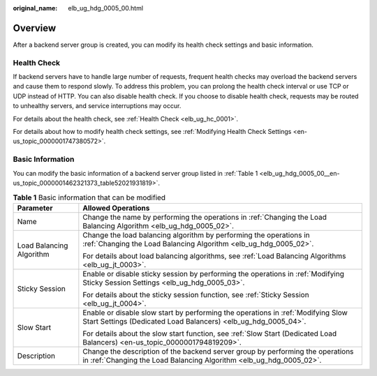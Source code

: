 :original_name: elb_ug_hdg_0005_00.html

.. _elb_ug_hdg_0005_00:

Overview
========

After a backend server group is created, you can modify its health check settings and basic information.

Health Check
------------

If backend servers have to handle large number of requests, frequent health checks may overload the backend servers and cause them to respond slowly. To address this problem, you can prolong the health check interval or use TCP or UDP instead of HTTP. You can also disable health check. If you choose to disable health check, requests may be routed to unhealthy servers, and service interruptions may occur.

For details about the health check, see :ref:`Health Check <elb_ug_hc_0001>`.

For details about how to modify health check settings, see :ref:`Modifying Health Check Settings <en-us_topic_0000001747380572>`.

Basic Information
-----------------

You can modify the basic information of a backend server group listed in :ref:`Table 1 <elb_ug_hdg_0005_00__en-us_topic_0000001462321373_table52021931819>`.

.. _elb_ug_hdg_0005_00__en-us_topic_0000001462321373_table52021931819:

.. table:: **Table 1** Basic information that can be modified

   +--------------------------+-------------------------------------------------------------------------------------------------------------------------------------------------------+
   | Parameter                | Allowed Operations                                                                                                                                    |
   +==========================+=======================================================================================================================================================+
   | Name                     | Change the name by performing the operations in :ref:`Changing the Load Balancing Algorithm <elb_ug_hdg_0005_02>`.                                    |
   +--------------------------+-------------------------------------------------------------------------------------------------------------------------------------------------------+
   | Load Balancing Algorithm | Change the load balancing algorithm by performing the operations in :ref:`Changing the Load Balancing Algorithm <elb_ug_hdg_0005_02>`.                |
   |                          |                                                                                                                                                       |
   |                          | For details about load balancing algorithms, see :ref:`Load Balancing Algorithms <elb_ug_jt_0003>`.                                                   |
   +--------------------------+-------------------------------------------------------------------------------------------------------------------------------------------------------+
   | Sticky Session           | Enable or disable sticky session by performing the operations in :ref:`Modifying Sticky Session Settings <elb_ug_hdg_0005_03>`.                       |
   |                          |                                                                                                                                                       |
   |                          | For details about the sticky session function, see :ref:`Sticky Session <elb_ug_jt_0004>`.                                                            |
   +--------------------------+-------------------------------------------------------------------------------------------------------------------------------------------------------+
   | Slow Start               | Enable or disable slow start by performing the operations in :ref:`Modifying Slow Start Settings (Dedicated Load Balancers) <elb_ug_hdg_0005_04>`.    |
   |                          |                                                                                                                                                       |
   |                          | For details about the slow start function, see :ref:`Slow Start (Dedicated Load Balancers) <en-us_topic_0000001794819209>`.                           |
   +--------------------------+-------------------------------------------------------------------------------------------------------------------------------------------------------+
   | Description              | Change the description of the backend server group by performing the operations in :ref:`Changing the Load Balancing Algorithm <elb_ug_hdg_0005_02>`. |
   +--------------------------+-------------------------------------------------------------------------------------------------------------------------------------------------------+
